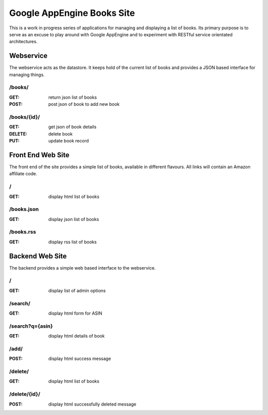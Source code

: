 ============================
Google AppEngine Books Site
============================

This is a work in progress series of applications for managing and displaying a list of books. Its primary purpose is to serve as an excuse to play around with Google AppEngine and to experiment with RESTful service orientated architectures.

Webservice
==========

The webservice acts as the datastore. It keeps hold of the current list of 
books and provides a JSON based interface for managing things.

/books/
-------

:GET:     return json list of books
:POST:    post json of book to add new book
    
/books/{id}/
------------

:GET:     get json of book details
:DELETE:  delete book
:PUT:     update book record

Front End Web Site
==================

The front end of the site provides a simple list of books, available in 
different flavours. All links will contain an Amazon affiliate code.

/
-

:GET:     display html list of books
    
/books.json
-----------

:GET:     display json list of books
    
/books.rss
----------

:GET:     display rss list of books
    
Backend Web Site
================

The backend provides a simple web based interface to the webservice.
    
/
-

:GET:     display list of admin options

/search/
--------

:GET:     display html form for ASIN

/search?q={asin}
----------------

:GET:    display html details of book

/add/
-----

:POST:    display html success message

/delete/
--------

:GET:     display html list of books

/delete/{id}/
-------------

:POST:    display html successfully deleted message
